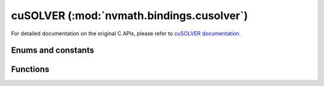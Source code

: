 .. module:: nvmath.bindings.cusolver

cuSOLVER (:mod:`nvmath.bindings.cusolver`)
==========================================

For detailed documentation on the original C APIs, please refer to `cuSOLVER documentation <https://docs.nvidia.com/cuda/cusolver/>`_.

Enums and constants
*******************

.. autosummary::
   :toctree: generated/

   Status
   EigType
   EigMode
   EigRange
   Norm
   IRSRefinement
   PrecType
   AlgMode
   StorevMode
   DeterministicMode
   DirectMode
   cuSOLVERError

Functions
*********

.. autosummary::
   :toctree: generated/

   get_property
   get_version
